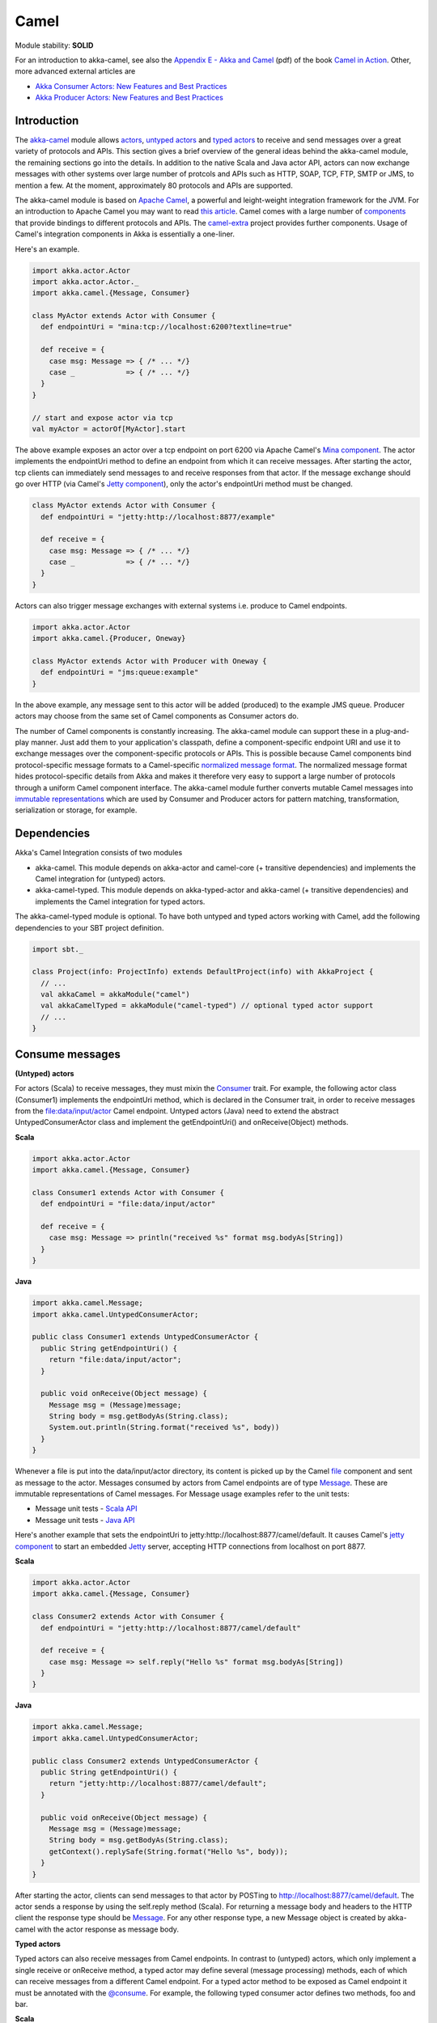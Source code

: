 Camel
=====

Module stability: **SOLID**

For an introduction to akka-camel, see also the `Appendix E - Akka and Camel <http://www.manning.com/ibsen/appEsample.pdf>`_ (pdf) of the book `Camel in Action <http://www.manning.com/ibsen/>`_. Other, more advanced external articles are

* `Akka Consumer Actors: New Features and Best Practices <http://krasserm.blogspot.com/2011/02/akka-consumer-actors-new-features-and.html>`_
* `Akka Producer Actors: New Features and Best Practices <http://krasserm.blogspot.com/2011/02/akka-producer-actor-new-features-and.html>`_

Introduction
------------

The `akka-camel <http://github.com/jboner/akka-modules/tree/master/akka-camel/>`_ module allows `actors <actors-scala>`_, `untyped actors <untyped-actors-java>`_ and `typed actors <typed-actors-java>`_ to receive and send messages over a great variety of protocols and APIs. This section gives a brief overview of the general ideas behind the akka-camel module, the remaining sections go into the details. In addition to the native Scala and Java actor API, actors can now exchange messages with other systems over large number of protcols and APIs such as HTTP, SOAP, TCP, FTP, SMTP or JMS, to mention a few. At the moment, approximately 80 protocols and APIs are supported.

The akka-camel module is based on `Apache Camel <http://camel.apache.org/>`_, a powerful and leight-weight integration framework for the JVM. For an introduction to Apache Camel you may want to read `this article <http://architects.dzone.com/articles/apache-camel-integration>`_. Camel comes with a large number of `components <http://camel.apache.org/components.html>`_ that provide bindings to different protocols and APIs. The `camel-extra <http://code.google.com/p/camel-extra/>`_ project provides further components. Usage of Camel's integration components in Akka is essentially a one-liner.

Here's an example.

.. code-block:: scala

  import akka.actor.Actor
  import akka.actor.Actor._
  import akka.camel.{Message, Consumer}

  class MyActor extends Actor with Consumer {
    def endpointUri = "mina:tcp://localhost:6200?textline=true"

    def receive = {
      case msg: Message => { /* ... */}
      case _            => { /* ... */}
    }
  }

  // start and expose actor via tcp
  val myActor = actorOf[MyActor].start

The above example exposes an actor over a tcp endpoint on port 6200 via Apache Camel's `Mina component <http://camel.apache.org/mina.html>`_. The actor implements the endpointUri method to define an endpoint from which it can receive messages. After starting the actor, tcp clients can immediately send messages to and receive responses from that actor. If the message exchange should go over HTTP (via Camel's `Jetty component <http://camel.apache.org/jetty.html>`_), only the actor's endpointUri method must be changed.

.. code-block:: scala

  class MyActor extends Actor with Consumer {
    def endpointUri = "jetty:http://localhost:8877/example"

    def receive = {
      case msg: Message => { /* ... */}
      case _            => { /* ... */}
    }
  }

Actors can also trigger message exchanges with external systems i.e. produce to Camel endpoints.

.. code-block:: scala

  import akka.actor.Actor
  import akka.camel.{Producer, Oneway}

  class MyActor extends Actor with Producer with Oneway {
    def endpointUri = "jms:queue:example"
  }

In the above example, any message sent to this actor will be added (produced) to the example JMS queue. Producer actors may choose from the same set of Camel components as Consumer actors do.

The number of Camel components is constantly increasing. The akka-camel module can support these in a plug-and-play manner. Just add them to your application's classpath, define a component-specific endpoint URI and use it to exchange messages over the component-specific protocols or APIs. This is possible because Camel components bind protocol-specific message formats to a Camel-specific `normalized message format <https://svn.apache.org/repos/asf/camel/trunk/camel-core/src/main/java/org/apache/camel/Message.java>`_. The normalized message format hides protocol-specific details from Akka and makes it therefore very easy to support a large number of protocols through a uniform Camel component interface. The akka-camel module further converts mutable Camel messages into `immutable representations <http://github.com/jboner/akka-modules/blob/v0.8/akka-camel/src/main/scala/akka/Message.scala#L17>`_ which are used by Consumer and Producer actors for pattern matching, transformation, serialization or storage, for example.

Dependencies
------------

Akka's Camel Integration consists of two modules

* akka-camel. This module depends on akka-actor and camel-core (+ transitive dependencies) and implements the Camel integration for (untyped) actors.
* akka-camel-typed. This module depends on akka-typed-actor and akka-camel (+ transitive dependencies) and implements the Camel integration for typed actors.

The akka-camel-typed module is optional. To have both untyped and typed actors working with Camel, add the following dependencies to your SBT project definition.

.. code-block:: scala

  import sbt._

  class Project(info: ProjectInfo) extends DefaultProject(info) with AkkaProject {
    // ...
    val akkaCamel = akkaModule("camel")
    val akkaCamelTyped = akkaModule("camel-typed") // optional typed actor support
    // ...
  }

Consume messages
----------------

**(Untyped) actors**

For actors (Scala) to receive messages, they must mixin the `Consumer <http://github.com/jboner/akka-modules/blob/master/akka-camel/src/main/scala/akka/camel/Consumer.scala>`_ trait. For example, the following actor class (Consumer1) implements the endpointUri method, which is declared in the Consumer trait, in order to receive messages from the file:data/input/actor Camel endpoint. Untyped actors (Java) need to extend the abstract UntypedConsumerActor class and implement the getEndpointUri() and onReceive(Object) methods.

**Scala**

.. code-block:: scala

  import akka.actor.Actor
  import akka.camel.{Message, Consumer}

  class Consumer1 extends Actor with Consumer {
    def endpointUri = "file:data/input/actor"

    def receive = {
      case msg: Message => println("received %s" format msg.bodyAs[String])
    }
  }

**Java**

.. code-block:: java

  import akka.camel.Message;
  import akka.camel.UntypedConsumerActor;

  public class Consumer1 extends UntypedConsumerActor {
    public String getEndpointUri() {
      return "file:data/input/actor";
    }

    public void onReceive(Object message) {
      Message msg = (Message)message;
      String body = msg.getBodyAs(String.class);
      System.out.println(String.format("received %s", body))
    }
  }

Whenever a file is put into the data/input/actor directory, its content is picked up by the Camel `file <http://camel.apache.org/file2.html>`_ component and sent as message to the actor. Messages consumed by actors from Camel endpoints are of type `Message <http://github.com/jboner/akka-modules/blob/master/akka-camel/src/main/scala/akka/camel/Message.scala>`_. These are immutable representations of Camel messages. For Message usage examples refer to the unit tests:

* Message unit tests - `Scala API <http://github.com/jboner/akka-modules/blob/master/akka-camel/src/test/scala/akka/MessageScalaTest.scala>`_
* Message unit tests - `Java API <http://github.com/jboner/akka-modules/blob/master/akka-camel/src/test/java/akka/camel/MessageJavaTestBase.java>`_

Here's another example that sets the endpointUri to jetty:http://localhost:8877/camel/default. It causes Camel's `jetty component <http://camel.apache.org/jetty.html>`_ to start an embedded `Jetty <http://www.eclipse.org/jetty/>`_ server, accepting HTTP connections from localhost on port 8877.

**Scala**

.. code-block:: scala

  import akka.actor.Actor
  import akka.camel.{Message, Consumer}

  class Consumer2 extends Actor with Consumer {
    def endpointUri = "jetty:http://localhost:8877/camel/default"

    def receive = {
      case msg: Message => self.reply("Hello %s" format msg.bodyAs[String])
    }
  }

**Java**

.. code-block:: java

  import akka.camel.Message;
  import akka.camel.UntypedConsumerActor;

  public class Consumer2 extends UntypedConsumerActor {
    public String getEndpointUri() {
      return "jetty:http://localhost:8877/camel/default";
    }

    public void onReceive(Object message) {
      Message msg = (Message)message;
      String body = msg.getBodyAs(String.class);
      getContext().replySafe(String.format("Hello %s", body));
    }
  }

After starting the actor, clients can send messages to that actor by POSTing to http://localhost:8877/camel/default. The actor sends a response by using the self.reply method (Scala). For returning a message body and headers to the HTTP client the response type should be `Message <http://github.com/jboner/akka-modules/blob/master/akka-camel/src/main/scala/akka/camel/Message.scala>`_. For any other response type, a new Message object is created by akka-camel with the actor response as message body.

**Typed actors**

Typed actors can also receive messages from Camel endpoints. In contrast to (untyped) actors, which only implement a single receive or onReceive method, a typed actor may define several (message processing) methods, each of which can receive messages from a different Camel endpoint. For a typed actor method to be exposed as Camel endpoint it must be annotated with the `@consume <http://github.com/jboner/akka-modules/blob/master/akka-camel/src/main/java/akka/camel/consume.java>`_. For example, the following typed consumer actor defines two methods, foo and bar.

**Scala**

.. code-block:: scala

  import org.apache.camel.{Body, Header}
  import akka.actor.TypedActor
  import akka.camel.consume

  trait TypedConsumer1 {
    @consume("file:data/input/foo")
    def foo(body: String): Unit

    @consume("jetty:http://localhost:8877/camel/bar")
    def bar(@Body body: String, @Header("X-Whatever") header: String): String
  }

  class TypedConsumer1Impl extends TypedActor with TypedConsumer1 {
    def foo(body: String) = println("Received message: %s" format body)
    def bar(body: String, header: String) = "body=%s header=%s" format (body, header)
  }

**Java**

.. code-block:: java

  import org.apache.camel.Body;
  import org.apache.camel.Header;
  import akka.actor.TypedActor;
  import akka.camel.consume;

  public interface TypedConsumer1 {
    @consume("file:data/input/foo")
    public void foo(String body);

    @consume("jetty:http://localhost:8877/camel/bar")
    public String bar(@Body String body, @Header("X-Whatever") String header);
  }

  public class TypedConsumer1Impl extends TypedActor implements TypedConsumer1 {
    public void foo(String body) {
      System.out.println(String.format("Received message: ", body));
    }

    public String bar(String body, String header) {
      return String.format("body=%s header=%s", body, header);
    }
  }

The foo method can be invoked by placing a file in the data/input/foo directory. Camel picks up the file from this directory and akka-camel invokes foo with the file content as argument (converted to a String). Camel automatically tries to convert messages to appropriate types as defined by the method parameter(s). The conversion rules are described in detail on the following pages:

* `Bean integration <http://camel.apache.org/bean-integration.html>`_
* `Bean binding <http://camel.apache.org/bean-binding.html>`_
* `Parameter binding <http://camel.apache.org/parameter-binding-annotations.html>`_

The bar method can be invoked by POSTing a message to http://localhost:8877/camel/bar. Here, parameter binding annotations are used to tell Camel how to extract data from the HTTP message. The @Body annotation binds the HTTP request body to the first parameter, the @Header annotation binds the X-Whatever header to the second parameter. The return value is sent as HTTP response message body to the client.

Parameter binding annotations must be placed on the interface, the @consume annotation can also be placed on the methods in the implementation class.

Consumer publishing
^^^^^^^^^^^^^^^^^^^

**(Untyped) actors**

Publishing a consumer actor at its Camel endpoint occurs when the actor is started. Publication is done asynchronously; setting up an endpoint (more precisely, the route from that endpoint to the actor) may still be in progress after the ActorRef.start method returned.

**Scala**

.. code-block:: scala

  import akka.actor.Actor._

  val actor = actorOf[Consumer1] // create Consumer actor
  actor.start                    // activate endpoint in background

**Java**

.. code-block:: java

  import static akka.actor.Actors.*;
  import akka.actor.ActorRef;

  ActorRef actor = actorOf(Consumer1.class); // create Consumer actor
  actor.start();                             // activate endpoint in background

**Typed actors**

Publishing of typed actor methods is done when the typed actor is created with one of the TypedActor.newInstance(..) methods. Publication is done in the background here as well i.e. it may still be in progress when TypedActor.newInstance(..) returns.

**Scala**

.. code-block:: scala

  import akka.actor.TypedActor

  // create TypedConsumer1 object and activate endpoint(s) in background
  val consumer = TypedActor.newInstance(classOf[TypedConsumer1], classOf[TypedConumer1Impl])

**Java**

.. code-block:: java

  import akka.actor.TypedActor;

  // create TypedConsumer1 object and activate endpoint(s) in background
  TypedConsumer1 consumer = TypedActor.newInstance(TypedConsumer1.class, TypedConumer1Impl.class);

Consumers and the CamelService
^^^^^^^^^^^^^^^^^^^^^^^^^^^^^^

Publishing of consumer actors or typed actor methods requires a running CamelService. The Akka `Kernel <microkernel>`_ can start a CamelService automatically (see section `CamelService configuration <Camel#configuration>`_). When using Akka in other environments, a CamelService must be started manually. Applications can do that by calling the CamelServiceManager.startCamelService method.

**Scala**

.. code-block:: scala

  import akka.camel.CamelServiceManager._

  startCamelService

**Java**

.. code-block:: java

  import static akka.camel.CamelServiceManager.*;

  startCamelService();

If applications need to wait for a certain number of consumer actors or typed actor methods to be published they can do so with the CamelServiceManager.mandatoryService.awaitEndpointActivation method, where CamelServiceManager.mandatoryService is the current CamelService instance (or throws an IllegalStateException there's no current CamelService).

**Scala**

.. code-block:: scala

  import akka.camel.CamelServiceManager._

  startCamelService

  // Wait for three conumer endpoints to be activated
  mandatoryService.awaitEndpointActivation(3) {
    // Start three consumer actors (for example)
    // ...
  }

  // Communicate with consumer actors via their activated endpoints
  // ...

**Java**

.. code-block:: java

  import akka.japi.SideEffect;
  import static akka.camel.CamelServiceManager.*;

  startCamelService();

  // Wait for three conumer endpoints to be activated
  getMandatoryService().awaitEndpointActivation(3, new SideEffect() {
    public void apply() {
      // Start three consumer actors (for example)
      // ...
    }
  });

  // Communicate with consumer actors via their activated endpoints
  // ...

Alternatively, one can also use Option[CamelService] returned by CamelServiceManager.service.

**Scala**

.. code-block:: scala

  import akka.camel.CamelServiceManager._

  startCamelService

  for(s <- service) s.awaitEndpointActivation(3) {
    // ...
  }

**Java**

.. code-block:: java

  import java.util.concurrent.CountDownLatch;

  import akka.camel.CamelService;
  import static akka.camel.CamelServiceManager.*;

  startCamelService();

  for (CamelService s : getService()) s.awaitEndpointActivation(3, new SideEffect() {
    public void apply() {
      // ...
    }
  });

The section `Application configuration <Camel#configuration>`_ additionally describes how a CamelContext, that is managed by a CamelService, can be cutomized before starting the service. When the CamelService is no longer needed, it should be stopped.

**Scala**

.. code-block:: scala

  import akka.camel.CamelServiceManager._

  stopCamelService

**Java**

.. code-block:: java

  import static akka.camel.CamelServiceManager.*;

  stopCamelService();

Consumer un-publishing
^^^^^^^^^^^^^^^^^^^^^^

**(Untyped) actors**

When an actor is stopped, the route from the endpoint to that actor is stopped as well. For example, stopping an actor that has been previously published at http://localhost:8877/camel/test will cause a connection failure when trying to access that endpoint. Stopping the route is done asynchronously; it may be still in progress after the ActorRef.stop method returned.

**Scala**

.. code-block:: scala

  import akka.actor.Actor._

  val actor = actorOf[Consumer1] // create Consumer actor
  actor.start                    // activate endpoint in background
  // ...
  actor.stop                     // deactivate endpoint in background

**Java**

.. code-block:: java

  import static akka.actor.Actors.*;
  import akka.actor.ActorRef;

  ActorRef actor = actorOf(Consumer1.class); // create Consumer actor
  actor.start();                             // activate endpoint in background
  // ...
  actor.stop();                              // deactivate endpoint in background

**Typed actors**

When a typed actor is stopped, routes to @consume annotated methods of this typed actors are stopped as well. Stopping the routes is done asynchronously; it may be still in progress after the TypedActor.stop method returned.

**Scala**

.. code-block:: scala

  import akka.actor.TypedActor

  // create TypedConsumer1 object and activate endpoint(s) in background
  val consumer = TypedActor.newInstance(classOf[TypedConsumer1], classOf[TypedConumer1Impl])

  // deactivate endpoints in background
  TypedActor.stop(consumer)

**Java**

.. code-block:: java

  import akka.actor.TypedActor;

  // Create typed consumer actor and activate endpoints in background
  TypedConsumer1 consumer = TypedActor.newInstance(TypedConsumer1.class, TypedConumer1Impl.class);

  // Deactivate endpoints in background
  TypedActor.stop(consumer);

Acknowledgements
^^^^^^^^^^^^^^^^

**(Untyped) actors**

With in-out message exchanges, clients usually know that a message exchange is done when they receive a reply from a consumer actor. The reply message can be a Message (or any object which is then internally converted to a Message) on success, and a Failure message on failure.

With in-only message exchanges, by default, an exchange is done when a message is added to the consumer actor's mailbox. Any failure or exception that occurs during processing of that message by the consumer actor cannot be reported back to the endpoint in this case. To allow consumer actors to positively or negatively acknowledge the receipt of a message from an in-only message exchange, they need to override the autoack (Scala) or isAutoack (Java) method to return false. In this case, consumer actors must reply either with a special Ack message (positive acknowledgement) or a Failure (negative acknowledgement).

**Scala**

.. code-block:: scala

  import akka.camel.{Ack, Failure}
  // ... other imports omitted

  class Consumer3 extends Actor with Consumer {
    override def autoack = false

    def endpointUri = "jms:queue:test"

    def receive = {
      // ...
      self.reply(Ack) // on success
      // ...
      self.reply(Failure(...)) // on failure
    }
  }

**Java**

.. code-block:: java

  import akka.camel.Failure
  import static akka.camel.Ack.ack;
  // ... other imports omitted

  public class Consumer3 extends UntypedConsumerActor {

    public String getEndpointUri() {
      return "jms:queue:test";
    }

    public boolean isAutoack() {
      return false;
    }

    public void onReceive(Object message) {
      // ...
      getContext().replyUnsafe(ack()) // on success
      // ...
      val e: Exception = ...
      getContext().replyUnsafe(new Failure(e)) // on failure
    }
  }

Blocking exchanges
^^^^^^^^^^^^^^^^^^

By default, message exchanges between a Camel endpoint and a consumer actor are non-blocking because, internally, the ! (bang) operator is used to commicate with the actor. The route to the actor does not block waiting for a reply. The reply is sent asynchronously (see also `asynchronous routing <Camel#async-routing>`_). Consumer actors however can be configured to make this interaction blocking.

**Scala**

.. code-block:: scala

  class ExampleConsumer extends Actor with Consumer {
    override def blocking = true

    def endpointUri = ...
    def receive = {
      // ...
    }
  }

**Java**

.. code-block:: java

  public class ExampleConsumer extends UntypedConsumerActor {

    public boolean isBlocking() {
      return true;
    }

    public String getEndpointUri() {
      // ...
    }

    public void onReceive(Object message) {
      // ...
    }
  }

In this case, the !! (bangbang) operator is used internally to communicate with the actor which blocks a thread until the consumer sends a response or throws an exception within receive. Although it may decrease scalability, this setting can simplify error handling (see `this article <http://krasserm.blogspot.com/2011/02/akka-consumer-actors-new-features-and.html>`_) or allows timeout configurations on actor-level (see `next section <Camel#timeout>`_).

Consumer timeout
^^^^^^^^^^^^^^^^

Endpoints that support two-way communications need to wait for a response from an (untyped) actor or typed actor before returning it to the initiating client. For some endpoint types, timeout values can be defined in an endpoint-specific way which is described in the documentation of the individual `Camel components <http://camel.apache.org/components.html>`_. Another option is to configure timeouts on the level of consumer actors and typed consumer actors.

**Typed actors**

For typed actors, timeout values for method calls that return a result can be set when the typed actor is created. In the following example, the timeout is set to 20 seconds (default is 5 seconds).

**Scala**

.. code-block:: scala

  import akka.actor.TypedActor

  val consumer = TypedActor.newInstance(classOf[TypedConsumer1], classOf[TypedConumer1Impl], 20000 /* 20 seconds */)

**Java**

.. code-block:: java

  import akka.actor.TypedActor;

  TypedConsumer1 consumer = TypedActor.newInstance(TypedConsumer1.class, TypedConumer1Impl.class, 20000 /* 20 seconds */);

**(Untyped) actors**

Two-way communications between a Camel endpoint and an (untyped) actor are initiated by sending the request message to the actor with the ! (bang) operator and the actor replies to the endpoint when the response is ready. In order to support timeouts on actor-level, endpoints need to send the request message with the !! (bangbang) operator for which a timeout value is applicable. This can be achieved by overriding the Consumer.blocking method to return true.

**Scala**

.. code-block:: scala

  class Consumer2 extends Actor with Consumer {
    self.timeout = 20000 // timeout set to 20 seconds

    override def blocking = true

    def endpointUri = "direct:example"

    def receive = {
      // ...
    }
  }

**Java**

.. code-block:: java

  public class Consumer2 extends UntypedConsumerActor {

    public Consumer2() {
      getContext().setTimeout(20000); // timeout set to 20 seconds
    }

    public String getEndpointUri() {
      return "direct:example";
    }

    public boolean isBlocking() {
      return true;
    }

    public void onReceive(Object message) {
      // ...
    }
  }

This is a valid approach for all endpoint types that do not "natively" support asynchronous two-way message exchanges. For all other endpoint types (like `jetty <http://camel.apache.org/jetty.html>`_ endpoints) is it not recommended to switch to blocking mode but rather to configure timeouts in an endpoint-specific way (see also `asynchronous routing <Camel#async-routing>`_).

Remote consumers
^^^^^^^^^^^^^^^^

**(Untyped) actors**

Publishing of remote consumer actors is always done on the server side, local proxies are never published. Hence the CamelService must be started on the remote node. For example, to publish an (untyped) actor on a remote node at endpoint URI jetty:http://localhost:6644/remote-actor-1, define the following consumer actor class.

**Scala**

.. code-block:: scala

  import akka.actor.Actor
  import akka.annotation.consume
  import akka.camel.Consumer

  class RemoteActor1 extends Actor with Consumer {
    def endpointUri = "jetty:http://localhost:6644/remote-actor-1"

    protected def receive = {
      case msg => self.reply("response from remote actor 1")
    }
  }

**Java**

.. code-block:: java

  import akka.camel.UntypedConsumerActor;

  public class RemoteActor1 extends UntypedConsumerActor {
    public String getEndpointUri() {
      return "jetty:http://localhost:6644/remote-actor-1";
    }

    public void onReceive(Object message) {
      getContext().replySafe("response from remote actor 1");
    }
  }

On the remote node, start a `CamelService <http://github.com/jboner/akka-modules/blob/master/akka-camel/src/main/scala/akka/camel/CamelService.scala>`_, start a remote server, create the actor and register it at the remote server.

**Scala**

.. code-block:: scala

  import akka.camel.CamelServiceManager._
  import akka.actor.Actor._
  import akka.actor.ActorRef

  // ...
  startCamelService

  val consumer = val consumer = actorOf[RemoteActor1]

  remote.start("localhost", 7777)
  remote.register(consumer) // register and start remote consumer
  // ...

**Java**

.. code-block:: java

  import akka.camel.CamelServiceManager;
  import static akka.actor.Actors.*;

  // ...
  CamelServiceManager.startCamelService();

  ActorRef actor = actorOf(RemoteActor1.class);

  remote().start("localhost", 7777);
  remote().register(actor); // register and start remote consumer
  // ...

Explicitly starting a CamelService can be omitted when Akka is running in Kernel mode, for example (see also section `CamelService configuration <Camel#configuration>`_).

**Typed actors**

Remote typed consumer actors can be registered with one of the registerTyped* methods on the remote server. The following example registers the actor with the custom id "123".

**Scala**

.. code-block:: scala

  import akka.actor.TypedActor

  // ...
  val obj = TypedActor.newRemoteInstance(
    classOf[SampleRemoteTypedConsumer],
    classOf[SampleRemoteTypedConsumerImpl])

  remote.registerTypedActor("123", obj)
  // ...

**Java**

.. code-block:: java

  import akka.actor.TypedActor;

  SampleRemoteTypedConsumer obj = (SampleRemoteTypedConsumer)TypedActor.newInstance(
    SampleRemoteTypedConsumer.class,
    SampleRemoteTypedConsumerImpl.class);

  remote.registerTypedActor("123", obj)
  // ...

Produce messages
----------------

A minimum pre-requisite for producing messages to Camel endpoints with producer actors (see below) is an initialized and started CamelContextManager.

**Scala**

.. code-block:: scala

  import akka.camel.CamelContextManager

  CamelContextManager.init  // optionally takes a CamelContext as argument
  CamelContextManager.start // starts the managed CamelContext

**Java**

.. code-block:: java

  import akka.camel.CamelContextManager;

  CamelContextManager.init();  // optionally takes a CamelContext as argument
  CamelContextManager.start(); // starts the managed CamelContext

For using producer actors, application may also start a CamelService. This will not only setup a CamelContextManager behind the scenes but also register listeners at the actor registry (needed to publish consumer actors). If your application uses producer actors only and you don't want to have the (very small) overhead generated by the registry listeners then setting up a CamelContextManager without starting CamelService is recommended. Otherwise, just start a CamelService `as described for consumer actors <Camel#consumers-and-camel-service>`_.

Producer trait
^^^^^^^^^^^^^^

**(Untyped) actors**

For sending messages to Camel endpoints, actors

* written in Scala need to mixin the `Producer <http://github.com/jboner/akka-modules/blob/master/akka-camel/src/main/scala/akka/camel/Producer.scala>`_ trait and implement the endpointUri method.
* written in Java need to extend the abstract UntypedProducerActor class and implement the getEndpointUri() method. By extending the UntypedProducerActor class, untyped actors (Java) inherit the behaviour of the Producer trait.

**Scala**

.. code-block:: scala

  import akka.actor.Actor
  import akka.camel.Producer

  class Producer1 extends Actor with Producer {
    def endpointUri = "http://localhost:8080/news"
  }

**Java**

.. code-block:: java

  import akka.camel.UntypedProducerActor;

  public class Producer1 extends UntypedProducerActor {
    public String getEndpointUri() {
      return "http://localhost:8080/news";
    }
  }

Producer1 inherits a default implementation of the receive method from the Producer trait. To customize a producer actor's default behavior it is recommended to override the Producer.receiveBeforeProduce and Producer.receiveAfterProduce methods. This is explained later in more detail. Actors should not override the default Producer.receive method.

Any message sent to a Producer actor (or UntypedProducerActor) will be sent to the associated Camel endpoint, in the above example to http://localhost:8080/news. Response messages (if supported by the configured endpoint) will, by default, be returned to the original sender. The following example uses the !! operator (Scala) to send a message to a Producer actor and waits for a response. In Java, the sendRequestReply method is used.

**Scala**

.. code-block:: scala

  import akka.actor.Actor._
  import akka.actor.ActorRef

  val producer = actorOf[Producer1].start
  val response = producer !! "akka rocks"
  val body = response.bodyAs[String]

**Java**

.. code-block:: java

  import akka.actor.ActorRef;
  import static akka.actor.Actors.*;
  import akka.camel.Message;

  ActorRef producer = actorOf(Producer1.class).start();
  Message response = (Message)producer.sendRequestReply("akka rocks");
  String body = response.getBodyAs(String.class)

If the message is sent using the ! operator (or the sendOneWay method in Java) then the response message is sent back asynchronously to the original sender. In the following example, a Sender actor sends a message (a String) to a producer actor using the ! operator and asynchronously receives a response (of type Message).

**Scala**

.. code-block:: scala

  import akka.actor.{Actor, ActorRef}
  import akka.camel.Message

  class Sender(producer: ActorRef) extends Actor {
    def receive = {
      case request: String   => producer ! request
      case response: Message => {
        /* process response ... */
      }
      // ...
    }
  }

**Java**

.. code-block:: java

  // TODO

Instead of replying to the initial sender, producer actors can implement custom reponse processing by overriding the receiveAfterProduce method (Scala) or onReceiveAfterProduce method (Java). In the following example, the reponse message is forwarded to a target actor instead of being replied to the original sender.

**Scala**

.. code-block:: scala

  import akka.actor.{Actor, ActorRef}
  import akka.camel.Producer

  class Producer1(target: ActorRef) extends Actor with Producer {
    def endpointUri = "http://localhost:8080/news"

    override protected def receiveAfterProduce = {
      // do not reply but forward result to target
      case msg => target forward msg
    }
  }

**Java**

.. code-block:: java

  import akka.actor.ActorRef;
  import akka.camel.UntypedProducerActor;

  public class Producer1 extends UntypedProducerActor {
      private ActorRef target;

      public Producer1(ActorRef target) {
          this.target = target;
      }

      public String getEndpointUri() {
          return "http://localhost:8080/news";
      }

      @Override
      public void onReceiveAfterProduce(Object message) {
          target.forward((Message)message, getContext());
      }
  }

To create an untyped actor instance with a constructor argument, a factory is needed (this should
be doable without a factory in upcoming Akka versions).

.. code-block:: java

  import akka.actor.ActorRef;
  import akka.actor.UntypedActorFactory;
  import akka.actor.UntypedActor;

  public class Producer1Factory implements UntypedActorFactory {

      private ActorRef target;

      public Producer1Factory(ActorRef target) {
          this.target = target;
      }

      public UntypedActor create() {
          return new Producer1(target);
      }
  }

The instanitation is done with the Actors.actorOf method and the factory as argument.

.. code-block:: java

  import static akka.actor.Actors.*;
  import akka.actor.ActorRef;

  ActorRef target = ...
  ActorRef producer = actorOf(new Producer1Factory(target));
  producer.start();

Before producing messages to endpoints, producer actors can pre-process them by overriding the receiveBeforeProduce method (Scala) or onReceiveBeforeProduce method (Java).

**Scala**

.. code-block:: scala

  import akka.actor.{Actor, ActorRef}
  import akka.camel.{Message, Producer}

  class Producer1(target: ActorRef) extends Actor with Producer {
    def endpointUri = "http://localhost:8080/news"

    override protected def receiveBeforeProduce = {
      case msg: Message => {
        // do some pre-processing (e.g. add endpoint-specific message headers)
        // ...

        // and return the modified message
        msg
      }
    }
  }

**Java**

.. code-block:: java

  import akka.actor.ActorRef;
  import akka.camel.Message
  import akka.camel.UntypedProducerActor;

  public class Producer1 extends UntypedProducerActor {
      private ActorRef target;

      public Producer1(ActorRef target) {
          this.target = target;
      }

      public String getEndpointUri() {
          return "http://localhost:8080/news";
      }

      @Override
      public Object onReceiveBeforeProduce(Object message) {
          Message msg = (Message)message;
          // do some pre-processing (e.g. add endpoint-specific message headers)
          // ...

          // and return the modified message
          return msg
      }
  }

Producer configuration options
******************************

The interaction of producer actors with Camel endpoints can be configured to be one-way or two-way (by initiating in-only or in-out message exchanges, respectively). By default, the producer initiates an in-out message exchange with the endpoint. For initiating an in-only exchange, producer actors

* written in Scala either have to override the oneway method to return true
* written in Java have to override the isOneway method to return true.

**Scala**

.. code-block:: scala

  import akka.camel.Producer

  class Producer2 extends Actor with Producer {
    def endpointUri = "jms:queue:test"
    override def oneway = true
  }

**Java**

.. code-block:: java

  import akka.camel.UntypedProducerActor;

  public class SampleUntypedReplyingProducer extends UntypedProducerActor {
      public String getEndpointUri() {
          return "jms:queue:test";
      }

      @Override
      public boolean isOneway() {
          return true;
      }
  }

Message correlation
*******************

To correlate request with response messages, applications can set the Message.MessageExchangeId message header.

**Scala**

.. code-block:: scala

  import akka.camel.Message

  producer ! Message("bar", Map(Message.MessageExchangeId -> "123"))

**Java**

.. code-block:: java

  // TODO

Responses of type Message or Failure will contain that header as well. When receiving messages from Camel endpoints this message header is already set (see `Consume messages <Camel#consume>`_).

 Matching responses
*******************

The following code snippet shows how to best match responses when sending messages with the !! operator (Scala) or with the sendRequestReply method (Java).

**Scala**

.. code-block:: scala

  val response = producer !! message

  response match {
    case Some(Message(body, headers)) => ...
    case Some(Failure(exception, headers)) => ...
    case _ => ...
  }

**Java**

.. code-block:: java

  // TODO

ProducerTemplate
^^^^^^^^^^^^^^^^

The `Producer <http://github.com/jboner/akka-modules/blob/master/akka-camel/src/main/scala/akka/camel/Producer.scala>`_ trait (and the abstract UntypedProducerActor class) is a very convenient way for actors to produce messages to Camel endpoints. (Untyped) actors and typed actors may also use a Camel `ProducerTemplate <http://camel.apache.org/maven/camel-2.2.0/camel-core/apidocs/index.html>`_ for producing messages to endpoints. For typed actors it's the only way to produce messages to Camel endpoints.

At the moment, only the Producer trait fully supports asynchronous in-out message exchanges with Camel endpoints without allocating a thread for the full duration of the exchange. For example, when using endpoints that support asynchronous message exchanges (such as `jetty <http://camel.apache.org/jetty.html>`_ endpoints that internally use `Jetty's asynchronous HTTP client <http://wiki.eclipse.org/Jetty/Tutorial/HttpClient>`_) then usage of the Producer trait is highly recommended (see also `asynchronous routing <Camel#async-routing>`_).

**(Untyped) actors**

A managed ProducerTemplate instance can be obtained via CamelContextManager.mandatoryTemplate. In the following example, an actor uses a ProducerTemplate to send a one-way message to a direct:news endpoint.

**Scala**

.. code-block:: scala

  import akka.actor.Actor
  import akka.camel.CamelContextManager

  class ProducerActor extends Actor {
    protected def receive = {
      // one-way message exchange with direct:news endpoint
      case msg => CamelContextManager.mandatoryTemplate.sendBody("direct:news", msg)
    }
  }

**Java**

.. code-block:: java

  import akka.actor.UntypedActor;
  import akka.camel.CamelContextManager;

  public class SampleUntypedActor extends UntypedActor {
      public void onReceive(Object msg) {
          CamelContextManager.getMandatoryTemplate().sendBody("direct:news", msg);
      }
  }

Alternatively, one can also use Option[ProducerTemplate] returned by CamelContextManager.template.

**Scala**

.. code-block:: scala

  import akka.actor.Actor
  import akka.camel.CamelContextManager

  class ProducerActor extends Actor {
    protected def receive = {
      // one-way message exchange with direct:news endpoint
      case msg => for(t <- CamelContextManager.template) t.sendBody("direct:news", msg)
    }
  }

**Java**

.. code-block:: java

  import org.apache.camel.ProducerTemplate

  import akka.actor.UntypedActor;
  import akka.camel.CamelContextManager;

  public class SampleUntypedActor extends UntypedActor {
      public void onReceive(Object msg) {
          for (ProducerTemplate t : CamelContextManager.getTemplate()) {
              t.sendBody("direct:news", msg);
          }
      }
  }

For initiating a a two-way message exchange, one of the ProducerTemplate.request* methods must be used.

**Scala**

.. code-block:: scala

  import akka.actor.Actor
  import akka.camel.CamelContextManager

  class ProducerActor extends Actor {
    protected def receive = {
      // two-way message exchange with direct:news endpoint
      case msg => self.reply(CamelContextManager.mandatoryTemplate.requestBody("direct:news", msg))
    }
  }

**Java**

.. code-block:: java

  import akka.actor.UntypedActor;
  import akka.camel.CamelContextManager;

  public class SampleUntypedActor extends UntypedActor {
      public void onReceive(Object msg) {
          getContext().replySafe(CamelContextManager.getMandatoryTemplate().requestBody("direct:news", msg));
      }
  }

**Typed actors**

Typed Actors get access to a managed ProducerTemplate in the same way, as shown in the next example.

**Scala**

.. code-block:: scala

  // TODO

**Java**

.. code-block:: java

  import akka.actor.TypedActor;
  import akka.camel.CamelContextManager;

  public class SampleProducerImpl extends TypedActor implements SampleProducer {
      public void foo(String msg) {
          ProducerTemplate template = CamelContextManager.getMandatoryTemplate();
          template.sendBody("direct:news", msg);
      }
  }

Asynchronous routing
--------------------

Since Akka 0.10, in-out message exchanges between endpoints and actors are designed to be asynchronous. This is the case for both, consumer and producer actors.

* A consumer endpoint sends request messages to its consumer actor using the ! (bang) operator and the actor returns responses with self.reply once they are ready. The sender reference used for reply is an adapter to Camel's asynchronous routing engine that implements the ActorRef trait.
* A producer actor sends request messages to its endpoint using Camel's asynchronous routing engine. Asynchronous responses are wrapped and added to the producer actor's mailbox for later processing. By default, response messages are returned to the initial sender but this can be overridden by Producer implementations (see also description of the `receiveAfterProcessing <Camel#pre-post-processing>`_ method).

However, asynchronous two-way message exchanges, without allocating a thread for the full duration of exchange, cannot be generically supported by Camel's asynchronous routing engine alone. This must be supported by the individual `Camel components <http://camel.apache.org/components.html>`_ (from which endpoints are created) as well. They must be able to suspend any work started for request processing (thereby freeing threads to do other work) and resume processing when the response is ready. This is currently the case for a `subset of components <http://camel.apache.org/asynchronous-routing-engine.html>`_ such as the `jetty <http://camel.apache.org/jetty.html>`_ component. All other Camel components can still be used, of course, but they will cause allocation of a thread for the duration of an in-out message exchange. There's also a `running example <Camel#non-blocking-example>`_ that implements both, an asynchronous consumer and an asynchronous producer, with the jetty component.

Fault tolerance
---------------

Consumer actors and typed actors can be also managed by supervisors. If a consumer is configured to be restarted upon failure the associated Camel endpoint is not restarted. It's behaviour during restart is as follows.

* A one-way (in-only) message exchange will be queued by the consumer and processed once restart completes.
* A two-way (in-out) message exchange will wait and either succeed after restart completes or time-out when the restart duration exceeds the `configured timeout <Camel#timeout>`_.

If a consumer is configured to be shut down upon failure, the associated endpoint is shut down as well. For details refer to the `consumer un-publishing <Camel#unpublishing>`_ section.

For examples, tips and trick how to implement fault-tolerant consumer and producer actors, take a look at these two articles.

* `Akka Consumer Actors: New Features and Best Practices <http://krasserm.blogspot.com/2011/02/akka-consumer-actors-new-features-and.html>`_
* `Akka Producer Actors: New Features and Best Practices <http://krasserm.blogspot.com/2011/02/akka-producer-actor-new-features-and.html>`_

CamelService configuration
--------------------------

For `publishing <Camel#publish>`_ consumer actors and typed actor methods, applications must start a CamelService. When starting Akka in `Kernel <microkernel>`_ mode then a CamelService can be started automatically when camel is added to the enabled-modules list in akka.conf, for example:

::

  akka {
    ...
    enabled-modules = ["camel"] # Options: ["remote", "camel", "http"]
    ...
  }

Applications that do not use the Akka Kernel, such as standalone applications for example, need to start a CamelService manually, as explained in the following subsections.When starting a CamelService manually, settings in akka.conf are ignored.

Standalone applications
^^^^^^^^^^^^^^^^^^^^^^^

Standalone application should create and start a CamelService in the following way.

**Scala**

.. code-block:: scala

  import akka.camel.CamelServiceManager._

  startCamelService

**Java**

.. code-block:: java

  import static akka.camel.CamelServiceManager.*;

  startCamelService();

Internally, a CamelService uses the CamelContextManager singleton to manage a CamelContext. A CamelContext manages the routes from endpoints to consumer actors and typed actors. These routes are added and removed at runtime (when (untyped) consumer actors and typed consumer actors are started and stopped). Applications may additionally want to add their own custom routes or modify the CamelContext in some other way. This can be done by initializing the CamelContextManager manually and making modifications to CamelContext **before** the CamelService is started.

**Scala**

.. code-block:: scala

  import org.apache.camel.builder.RouteBuilder

  import akka.camel.CamelContextManager
  import akka.camel.CamelServiceManager._

  CamelContextManager.init

  // add a custom route to the managed CamelContext
  CamelContextManager.mandatoryContext.addRoutes(new CustomRouteBuilder)

  startCamelService

  // an application-specific route builder
  class CustomRouteBuilder extends RouteBuilder {
    def configure {
      // ...
    }
  }

**Java**

.. code-block:: java

  import org.apache.camel.builder.RouteBuilder;

  import akka.camel.CamelContextManager;
  import static akka.camel.CamelServiceManager.*;

  CamelContextManager.init();

  // add a custom route to the managed CamelContext
  CamelContextManager.getMandatoryContext().addRoutes(new CustomRouteBuilder());

  startCamelService();

  // an application-specific route builder
  private static class CustomRouteBuilder extends RouteBuilder {
      public void configure() {
          // ...
      }
  }



Applications may even provide their own CamelContext instance as argument to the init method call as shown in the following snippet. Here, a DefaultCamelContext is created using a Spring application context as `registry <http://camel.apache.org/registry.html>`_.

**Scala**
||
`<code format="scala">`_
import org.apache.camel.impl.DefaultCamelContext
import org.apache.camel.spring.spi.ApplicationContextRegistry
import org.springframework.context.support.ClassPathXmlApplicationContext

import akka.camel.CamelContextManager
import akka.camel.CamelServiceManager._

// create a custom Camel registry backed up by a Spring application context
val context = new ClassPathXmlApplicationContext("/context.xml")
val registry = new ApplicationContextRegistry(context)

// initialize CamelContextManager with a DefaultCamelContext using the custom registry
CamelContextManager.init(new DefaultCamelContext(registry))

// ...

startCamelService

|| **Java** ||
||
`<code format="java">`_
import org.apache.camel.impl.DefaultCamelContext
import org.apache.camel.spi.Registry;
import org.apache.camel.spring.spi.ApplicationContextRegistry;

import org.springframework.context.ApplicationContext;
import org.springframework.context.support.ClassPathXmlApplicationContext;

import akka.camel.CamelContextManager;
import static akka.camel.CamelServiceManager.*;

// create a custom Camel registry backed up by a Spring application context
ApplicationContext context = new ClassPathXmlApplicationContext("/context.xml");
Registry registry = new ApplicationContextRegistry(context);

// initialize CamelContextManager with a DefaultCamelContext using the custom registry
CamelContextManager.init(new DefaultCamelContext(registry));

// ...

startCamelService();



Standalone Spring applications
^^^^^^^^^^^^^^^^^^^^^^^^^^^^^^

A better approach to configure a Spring application context as registry for the CamelContext is to use `Camel's Spring support <http://camel.apache.org/spring.html>`_. Furthermore, `Akka's Spring module <spring-integration>`_ additionally supports a <camel-service> element for creating and starting a CamelService. An optional reference to a custom CamelContext can be defined for <camel-service> as well. Here's an example.

.. code-block:: xml

  <!-- context.xml -->

  <beans xmlns="http://www.springframework.org/schema/beans"
         xmlns:xsi="http://www.w3.org/2001/XMLSchema-instance"
         xmlns:akka="http://www.akka.io/schema/akka"
         xmlns:camel="http://camel.apache.org/schema/spring"
         xsi:schemaLocation="
  http://www.springframework.org/schema/beans
  http://www.springframework.org/schema/beans/spring-beans-2.5.xsd
  http://www.akka.io/schema/akka
  http://akka.io/akka-0.10.xsd
  http://camel.apache.org/schema/spring
  http://camel.apache.org/schema/spring/camel-spring.xsd">

    <!-- A custom CamelContext (SpringCamelContext) -->
    <camel:camelContext id="camelContext">
      <!-- ... -->
    </camel:camelContext>

    <!-- Create a CamelService using a custom CamelContext -->
    <akka:camel-service>
      <akka:camel-context ref="camelContext" />
    </akka:camel-service>

  </beans>

Creating a CamelContext this way automatically adds the defining Spring application context as registry to that CamelContext. The CamelService is started when the application context is started and stopped when the application context is closed. A simple usage example is shown in the following snippet.

**Scala**
||
`<code format="scala">`_
import org.springframework.context.support.ClassPathXmlApplicationContext
import akka.camel.CamelContextManager

// Create and start application context (start CamelService)
val appctx = new ClassPathXmlApplicationContext("/context.xml")

// Access to CamelContext (SpringCamelContext)
val ctx = CamelContextManager.mandatoryContext
// Access to ProducerTemplate of that CamelContext
val tpl = CamelContextManager.mandatoryTemplate

// use ctx and tpl ...

// Close application context (stop CamelService)
appctx.close

|| **Java** ||
||
`<code format="java">`_
// TODO


If the CamelService doesn't reference a custom CamelContext then a DefaultCamelContext is created (and accessible via the CamelContextManager).

.. code-block:: xml

  <beans xmlns="http://www.springframework.org/schema/beans"
         xmlns:xsi="http://www.w3.org/2001/XMLSchema-instance"
         xmlns:akka="http://www.akka.io/schema/akka"
         xsi:schemaLocation="
  http://www.springframework.org/schema/beans
  http://www.springframework.org/schema/beans/spring-beans-2.5.xsd
  http://www.akka.io/schema/akka
  http://akka.io/akka-0.10.xsd">

    <!-- Create a CamelService using DefaultCamelContext -->
    <akka:camel-service />

  </beans>

Kernel mode
^^^^^^^^^^^

For classes that are loaded by the Kernel or the Initializer, starting the CamelService can be omitted, as discussed in the previous section. Since these classes are loaded and instantiated before the CamelService is started (by Akka), applications can make modifications to a CamelContext here as well (and even provide their own CamelContext). Assuming there's a boot class sample.camel.Boot configured in akka.conf.

.. code-block:: ruby

  akka {
    ...
    boot = ["sample.camel.Boot"]
    ...
  }

Modifications to the CamelContext can be done like in the following snippet.

**Scala**
||
`<code format="scala">`_
package sample.camel

import org.apache.camel.builder.RouteBuilder

import akka.camel.CamelContextManager

class Boot {
  CamelContextManager.init

 // Customize CamelContext with application-specific routes
  CamelContextManager.mandatoryContext.addRoutes(new CustomRouteBuilder)

  // No need to start CamelService here. It will be started
  // when this classes has been loaded and instantiated.
}

class CustomRouteBuilder extends RouteBuilder {
  def configure {
    // ...
  }
}

|| **Java** ||
||
`<code format="java">`_
// TODO



Custom Camel routes
-------------------

In all the examples so far, routes to consumer actors have been automatically constructed by akka-camel, when the actor was started. Although the default route construction templates, used by akka-camel internally, are sufficient for most use cases, some applications may require more specialized routes to actors. The akka-camel module provides two mechanisms for customizing routes to actors, which will be explained in this section. These are
* `Usage of Akka-specific Camel components  <Camel#akka-camel-components>`_to access (untyped) actor and actors. Any Camel route can use these components to access Akka actors.
* `Intercepting the automated construction of routes <Camel#intercepting-route-construction>`_ to (untyped) actor and actors. Default routes to consumer actors are extended using predefined extension points.

Akka Camel components
^^^^^^^^^^^^^^^^^^^^^

Akka actors can be access from Camel routes using the `actor <http://github.com/jboner/akka-modules/blob/master/akka-camel/src/main/scala/akka/camel/component/ActorComponent.scala>`_ and `typed-actor <http://github.com/jboner/akka-modules/blob/master/akka-camel/src/main/scala/akka/camel/component/TypedActorComponent.scala>`_ Camel components, respectively. These components can be used to access any Akka actor (not only consumer actors) from Camel routes, as described in the following subsections.

Access to actors
****************

To access (untyped) actors from custom Camel routes, the `actor <http://github.com/jboner/akka-modules/blob/master/akka-camel/src/main/scala/akka/camel/component/ActorComponent.scala>`_ Camel component should be used. It fully supports Camel's `asynchronous routing engine <http://camel.apache.org/asynchronous-routing-engine.html>`_. This component accepts the following enpoint URI formats.

* actor:<actor-id>[?<options>]
* actor:id:[<actor-id>][?<options>]
* actor:uuid:[<actor-uuid>][?<options>]

where <actor-id> and <actor-uuid> refer to actorRef.id and the String-representation of actorRef.uuid, respectively.The <options> are name-value pairs separated by & (i.e. name1=value1&name2=value2&...). The following URI options are supported:

**URI options**
|| **Name** || **Type** || **Default** || **Description** ||
|| blocking  || Boolean  || false  || If set to true, in-out message exchanges with the target actor will be made with the !! operator, otherwise with the ! operator. See also section `Consumer timeout <Camel#timeout>`_. ||
|| autoack || Boolean || true || If set to true, in-only message exchanges are auto-acknowledged when the message is added to the actor's mailbox. If set to false, actors must acknowledge the receipt of the message. See also section `Acknowledgement <Camel#ack>`_. ||

Here's an actor endpoint URI example containing an actor uuid.

::

  actor:uuid:12345678?blocking=true

In actor endpoint URIs that contain id: or uuid:, an actor identifier (id or uuid) is optional. In this case, the in-message of an exchange produced to an actor endpoint must contain a message header with name CamelActorIdentifier (which is defined by the ActorComponent.ActorIdentifier field) and a value that is the target actor's identifier. On the other hand, if the URI contains an actor identifier, it can be seen as a default actor identifier that can be overridden by messages containing a CamelActorIdentifier header.

**Message headers**
|| **Name** || **Type** || **Description** ||
|| CamelActorIdentifier  || String || Contains the identifier (id or uuid) of the actor to route the message to. The identifier is interpreted as actor id if the URI contains id:, the identifier is interpreted as uuid id the URI contains uuid:. A uuid value may also be of type Uuid (not only String). The header name is defined by the ActorComponent.ActorIdentifier field. ||

Here's another actor endpoint URI example that doesn't define an actor uuid. In this case the target actor uuid must be defined by the CamelActorIdentifier message header.

::

  actor:uuid:

In the following example, a custom route to an actor is created, using the actor's uuid (i.e. actorRef.uuid). The route starts from a `jetty <http://camel.apache.org/jetty.html>`_ endpoint and ends at the target actor.

**Scala**
||
`<code format="scala">`_
import org.apache.camel.builder.RouteBuilder

import akka.actor._
import akka.actor.Actor
import akka.actor.Actor._
import akka.camel.{Message, CamelContextManager, CamelServiceManager}

object CustomRouteExample extends Application {
  val target = actorOf[CustomRouteTarget].start

  CamelServiceManager.startCamelService
  CamelContextManager.mandatoryContext.addRoutes(new CustomRouteBuilder(target.uuid))
}

class CustomRouteTarget extends Actor {
  def receive = {
    case msg: Message => self.reply("Hello %s" format msg.bodyAs[String])
  }
}

class CustomRouteBuilder(uuid: Uuid) extends RouteBuilder {
  def configure {
    val actorUri = "actor:uuid:%s" format uuid
    from("jetty:http://localhost:8877/camel/custom").to(actorUri)
  }
}

|| **Java** ||
||
`<code format="java">`_
import com.eaio.uuid.UUID;

import org.apache.camel.builder.RouteBuilder;
import static akka.actor.Actors.*;
import akka.actor.ActorRef;
import akka.actor.UntypedActor;
import akka.camel.CamelServiceManager;
import akka.camel.CamelContextManager;
import akka.camel.Message;

public class CustomRouteExample {
    public static void main(String... args) throws Exception {
        ActorRef target = actorOf(CustomRouteTarget.class).start();
        CamelServiceManager.startCamelService();
        CamelContextManager.getMandatoryContext().addRoutes(new CustomRouteBuilder(target.getUuid()));
    }
}

public class CustomRouteTarget extends UntypedActor {
    public void onReceive(Object message) {
        Message msg = (Message) message;
        String body = msg.getBodyAs(String.class);
        getContext().replySafe(String.format("Hello %s", body));
    }
}

public class CustomRouteBuilder extends RouteBuilder {
    private UUID uuid;

    public CustomRouteBuilder(UUID uuid) {
        this.uuid = uuid;
    }

    public void configure() {
        String actorUri = String.format("actor:uuid:%s", uuid);
        from("jetty:http://localhost:8877/camel/custom").to(actorUri);
    }
}



When the example is started, messages POSTed to http://localhost:8877/camel/custom are routed to the target actor.

Access to typed actors
**********************

To access typed actor methods from custom Camel routes, the `typed-actor <http://github.com/jboner/akka-modules/blob/master/akka-camel/src/main/scala/akka/camel/component/TypedActorComponent.scala>`_ Camel component should be used. It is a specialization of the Camel `bean <http://camel.apache.org/bean.html>`_ component. Applications should use the interface (endpoint URI syntax and options) as described in the bean component documentation but with the typed-actor schema. Typed Actors must be added to a `Camel registry <http://camel.apache.org/registry.html>`_ for being accessible by the typed-actor component.

Using Spring
""""""""""""

The following example shows how to access typed actors in a Spring application context. For adding typed actors to the application context and for `starting <Camel#spring-applications>`_ a CamelService the `akka-spring <spring-integration>`_ module is used in the following example. It offers an <typed-actor> element to define typed actor factory beans and a <camel-service> element to create and start a CamelService.

.. code-block:: xml

  <!--
    context.xml
  -->
  <beans xmlns="http://www.springframework.org/schema/beans"
         xmlns:xsi="http://www.w3.org/2001/XMLSchema-instance"
         xmlns:akka="http://www.akka.io/schema/akka"
         xmlns:camel="http://camel.apache.org/schema/spring"
         xsi:schemaLocation="
  http://www.springframework.org/schema/beans
  http://www.springframework.org/schema/beans/spring-beans-2.5.xsd
  http://www.akka.io/schema/akka
  http://akka.io/akka-0.10.xsd
  http://camel.apache.org/schema/spring
  http://camel.apache.org/schema/spring/camel-spring.xsd">

    <bean id="routeBuilder" class="sample.SampleRouteBuilder" />

    <camel:camelContext id="camelContext">
      <camel:routeBuilder ref="routeBuilder" />
    </camel:camelContext>

    <akka:camel-service>
      <akka:camel-context ref="camelContext" />
    </akka:camel-service>

    <akka:typed-actor id="sample"
                      interface="sample.SampleTypedActor"
                      implementation="sample.SampleTypedActorImpl"
                      timeout="1000" />
  </beans>

SampleTypedActor is the typed actor interface and SampleTypedActorImpl in the typed actor implementation class.

**Scala**
||
`<code format="scala">`_
package sample

import akka.actor.TypedActor

trait SampleTypedActor {
  def foo(s: String): String
}

class SampleTypedActorImpl extends TypedActor with SampleTypedActor {
  def foo(s: String) = "hello %s" format s
}

|| **Java** ||
||
`<code format="java">`_
package sample;

import akka.actor.TypedActor;

public interface SampleTypedActor {
    public String foo(String s);
}

public class SampleTypedActorImpl extends TypedActor implements SampleTypedActor {

    public String foo(String s) {
        return "hello " + s;
    }
}


The SampleRouteBuilder defines a custom route from the direct:test endpoint to the sample typed actor using a typed-actor endpoint URI.

**Scala**
||
`<code format="scala">`_
package sample

import org.apache.camel.builder.RouteBuilder

class SampleRouteBuilder extends RouteBuilder {
  def configure = {
    // route to typed actor
    from("direct:test").to("typed-actor:sample?method=foo")
  }
}

|| **Java** ||
||
`<code format="java">`_
package sample;

import org.apache.camel.builder.RouteBuilder;

public class SampleRouteBuilder extends RouteBuilder {
    public void configure() {
        // route to typed actor
        from("direct:test").to("typed-actor:sample?method=foo");
    }
}



The typed-actor endpoint URI syntax is

* typed-actor:<bean-id>?method=<method-name>

where <bean-id> is the id of the bean in the Spring application context and <method-name> is the name of the typed actor method to invoke.

Usage of the custom route for sending a message to the typed actor is shown in the following snippet.

**Scala**
||
`<code format="scala">`_
package sample

import org.springframework.context.support.ClassPathXmlApplicationContext
import akka.camel.CamelContextManager

// load Spring application context (starts CamelService)
val appctx = new ClassPathXmlApplicationContext("/context-standalone.xml")

// access 'sample' typed actor via custom route
assert("hello akka" == CamelContextManager.mandatoryTemplate.requestBody("direct:test", "akka"))

// close Spring application context (stops CamelService)
appctx.close

|| **Java** ||
||
`<code format="java">`_
package sample;

import org.springframework.context.support.ClassPathXmlApplicationContext;
import akka.camel.CamelContextManager;

// load Spring application context
ClassPathXmlApplicationContext appctx = new ClassPathXmlApplicationContext("/context-standalone.xml");

// access 'externally' registered typed actors with typed-actor component
assert("hello akka" == CamelContextManager.getMandatoryTemplate().requestBody("direct:test", "akka"));

// close Spring application context (stops CamelService)
appctx.close();



The application uses a Camel `producer template <http://camel.apache.org/producertemplate.html>`_ to access the typed actor via the direct:test endpoint.

Without Spring
""""""""""""""

Usage of `akka-spring <spring-integration>`_ for adding typed actors to the Camel registry and starting a CamelService is optional. Setting up a Spring-less application for accessing typed actors is shown in the next example.

**Scala**
||
`<code format="scala">`_
package sample

import org.apache.camel.impl.{DefaultCamelContext, SimpleRegistry}
import akka.actor.TypedActor
import akka.camel.CamelContextManager
import akka.camel.CamelServiceManager._

// register typed actor
val registry = new SimpleRegistry
registry.put("sample", TypedActor.newInstance(classOf[SampleTypedActor], classOf[SampleTypedActorImpl]))

// customize CamelContext
CamelContextManager.init(new DefaultCamelContext(registry))
CamelContextManager.mandatoryContext.addRoutes(new SampleRouteBuilder)

startCamelService

// access 'sample' typed actor via custom route
assert("hello akka" == CamelContextManager.mandatoryTemplate.requestBody("direct:test", "akka"))

stopCamelService

|| **Java** ||
||
`<code format="java">`_
package sample;

// register typed actor
SimpleRegistry registry = new SimpleRegistry();
registry.put("sample", TypedActor.newInstance(SampleTypedActor.class, SampleTypedActorImpl.class));

// customize CamelContext
CamelContextManager.init(new DefaultCamelContext(registry));
CamelContextManager.getMandatoryContext().addRoutes(new SampleRouteBuilder());

startCamelService();

// access 'sample' typed actor via custom route
assert("hello akka" == CamelContextManager.getMandatoryTemplate().requestBody("direct:test", "akka"));

stopCamelService();



Here, `SimpleRegistry <https://svn.apache.org/repos/asf/camel/trunk/camel-core/src/main/java/org/apache/camel/impl/SimpleRegistry.java>`_, a java.util.Map based registry, is used to register typed actors. The CamelService is started and stopped programmatically.

Intercepting route construction
^^^^^^^^^^^^^^^^^^^^^^^^^^^^^^^

The `previous section <Camel#akka-camel-components>`_ explained how to setup a route to an (untyped) actor or typed actor manually. It was the application's responsibility to define the route and add it to the current CamelContext. This section explains a more conventient way to define custom routes: akka-camel is still setting up the routes to consumer actors (and adds these routes to the current CamelContext) but applications can define extensions to these routes. Extensions can be defined with Camel's `Java DSL <http://camel.apache.org/dsl.html>`_ or `Scala DSL <http://camel.apache.org/scala-dsl.html>`_. For example, an extension could be a custom error handler that redelivers messages from an endpoint to an actor's bounded mailbox when the mailbox was full.

The following examples demonstrate how to extend a route to a consumer actor for handling exceptions thrown by that actor. To simplify the example, we configure `blocking exchanges <Camel#blocking>`_ which reports any exception, that is thrown by receive, directly back to the Camel route. One could also report exceptions asynchronously using a Failure reply (see also `this article <http://krasserm.blogspot.com/2011/02/akka-consumer-actors-new-features-and.html>`_) but we'll do it differently here.

**(Untyped) actors**

**Scala**

.. code-block:: scala

  import akka.actor.Actor
  import akka.camel.Consumer

  import org.apache.camel.builder.Builder
  import org.apache.camel.model.RouteDefinition

  class ErrorHandlingConsumer extends Actor with Consumer {
    def endpointUri = "direct:error-handler-test"

    // Needed to propagate exception back to caller
    override def blocking = true

    onRouteDefinition {rd: RouteDefinition =>
      // Catch any exception and handle it by returning the exception message as response
      rd.onException(classOf[Exception]).handled(true).transform(Builder.exceptionMessage).end
    }

    protected def receive = {
      case msg: Message => throw new Exception("error: %s" format msg.body)
    }
  }

**Java**

.. code-block:: java

  import akka.camel.UntypedConsumerActor;

  import org.apache.camel.builder.Builder;
  import org.apache.camel.model.ProcessorDefinition;
  import org.apache.camel.model.RouteDefinition;

  public class SampleErrorHandlingConsumer extends UntypedConsumerActor {

      public String getEndpointUri() {
          return "direct:error-handler-test";
      }

      // Needed to propagate exception back to caller
      public boolean isBlocking() {
          return true;
      }

      public void preStart() {
          onRouteDefinition(new RouteDefinitionHandler() {
              public ProcessorDefinition<?> onRouteDefinition(RouteDefinition rd) {
                  // Catch any exception and handle it by returning the exception message as response
                  return rd.onException(Exception.class).handled(true).transform(Builder.exceptionMessage()).end();
              }
          });
      }

      public void onReceive(Object message) throws Exception {
          Message msg = (Message)message;
          String body = msg.getBodyAs(String.class);
          throw new Exception(String.format("error: %s", body));
     }

  }



For (untyped) actors, consumer route extensions are defined by calling the onRouteDefinition method with a route definition handler. In Scala, this is a function of type RouteDefinition => ProcessorDefinition[_], in Java it is an instance of RouteDefinitionHandler which is defined as follows.

.. code-block:: scala

  package akka.camel

  import org.apache.camel.model.RouteDefinition
  import org.apache.camel.model.ProcessorDefinition

  trait RouteDefinitionHandler {
    def onRouteDefinition(rd: RouteDefinition): ProcessorDefinition[_]
  }

The akka-camel module creates a RouteDefinition instance by calling from(endpointUri) on a Camel RouteBuilder (where endpointUri is the endpoint URI of the consumer actor) and passes that instance as argument to the route definition handler *). The route definition handler then extends the route and returns a ProcessorDefinition (in the above example, the ProcessorDefinition returned by the end method. See the `org.apache.camel.model <https://svn.apache.org/repos/asf/camel/trunk/camel-core/src/main/java/org/apache/camel/model/>`_ package for details). After executing the route definition handler, akka-camel finally calls a to(actor:uuid:actorUuid) on the returned ProcessorDefinition to complete the route to the comsumer actor (where actorUuid is the uuid of the consumer actor).

*) Before passing the RouteDefinition instance to the route definition handler, akka-camel may make some further modifications to it.

**Typed actors**

For typed consumer actors to define a route definition handler, they must provide a RouteDefinitionHandler implementation class with the @consume annotation. The implementation class must have a no-arg constructor. Here's an example (in Java).

.. code-block:: java

  import org.apache.camel.builder.Builder;
  import org.apache.camel.model.ProcessorDefinition;
  import org.apache.camel.model.RouteDefinition;

  public class SampleRouteDefinitionHandler implements RouteDefinitionHandler {
      public ProcessorDefinition<?> onRouteDefinition(RouteDefinition rd) {
          return rd.onException(Exception.class).handled(true).transform(Builder.exceptionMessage()).end();
      }
  }

It can be used as follows.

**Scala**

.. code-block:: scala

  trait TestTypedConsumer {
    @consume(value="direct:error-handler-test", routeDefinitionHandler=classOf[SampleRouteDefinitionHandler])
    def foo(s: String): String
  }

  // implementation class omitted

**Java**

.. code-block:: java

  public interface SampleErrorHandlingTypedConsumer {

      @consume(value="direct:error-handler-test", routeDefinitionHandler=SampleRouteDefinitionHandler.class)
      String foo(String s);

  }

  // implementation class omitted

Examples
--------

For all features described so far, there's running sample code in `akka-sample-camel <http://github.com/jboner/akka-modules/tree/master/akka-samples/akka-sample-camel/>`_. The examples in `sample.camel.Boot <http://github.com/jboner/akka-modules/blob/master/akka-samples/akka-sample-camel/src/main/scala/sample/camel/Boot.scala>`_ are started during Kernel startup because this class has been added to the boot configuration in akka-reference.conf.

::

  akka {
    ...
    boot = ["sample.camel.Boot", ...]
    ...
  }

If you don't want to have these examples started during Kernel startup, delete it from akka-reference.conf (or from akka.conf if you have a custom boot configuration). Other examples are standalone applications (i.e. classes with a main method) that can be started from `sbt <http://code.google.com/p/simple-build-tool/>`_.

::

  $ sbt
  [info] Building project akka 0.10 against Scala 2.8.0.RC3
  [info]    using AkkaParent with sbt 0.7.4 and Scala 2.7.7
  > project akka-sample-camel
  Set current project to akka-sample-camel 0.10
  > run
  ...
  Multiple main classes detected, select one to run:

   [1] sample.camel.ClientApplication
   [2] sample.camel.ServerApplication
   [3] sample.camel.StandaloneApplication
   [4] sample.camel.StandaloneSpringApplication

Some of the examples in `akka-sample-camel <http://github.com/jboner/akka-modules/tree/master/akka-samples/akka-sample-camel/>`_ are described in more detail in the following subsections.

Asynchronous routing and transformation example
^^^^^^^^^^^^^^^^^^^^^^^^^^^^^^^^^^^^^^^^^^^^^^^

This example demonstrates how to implement consumer and producer actors that support `asynchronous in-out message exchanges <Camel#async-routing>`_ with their Camel endpoints. The sample application transforms the content of the `Akka homepage <http://akka.io>`_ by replacing every occurrence of *Akka* with *AKKA*. After `starting the Akka Kernel <getting-started>`_, direct the browser to http://localhost:8875 and the transformed Akka homepage should be displayed. Please note that this example will probably not work if you're behind an HTTP proxy.

The following figure gives an overview how the example actors interact with external systems and with each other. A browser sends a GET request to http:*localhost:8875 which is the published endpoint of the <span style="font-family: 'Courier New',Courier,monospace;">HttpConsumer</span> actor. The <span style="font-family: 'Courier New',Courier,monospace;">HttpConsumer</span> actor forwards the requests to the <span style="font-family: 'Courier New',Courier,monospace;">HttpProducer</span> actor which retrieves the Akka homepage from http:*akka.io. The retrieved HTML is then forwarded to the HttpTransformer actor which replaces all occurences of of *Akka* with *AKKA*. The transformation result is sent back the HttpConsumer which finally returns it to the browser.

`<image:async-interact-3.png width="800" height="358">`_

Implementing the example actor classes and wiring them together is rather easy as shown in the following snippet (see also `sample.camel.Boot <http://github.com/jboner/akka-modules/blob/master/akka-samples/akka-sample-camel/src/main/scala/sample/camel/Boot.scala>`_).

.. code-block:: scala

  import org.apache.camel.Exchange
  import akka.actor.Actor._
  import akka.actor.{Actor, ActorRef}
  import akka.camel.{Producer, Message, Consumer}

  class HttpConsumer(producer: ActorRef) extends Actor with Consumer {
    def endpointUri = "jetty:http://0.0.0.0:8875/"

    protected def receive = {
      case msg => producer forward msg
    }
  }

  class HttpProducer(transformer: ActorRef) extends Actor with Producer {
    def endpointUri = "jetty://http://akka.io/?bridgeEndpoint=true"

    override protected def receiveBeforeProduce = {
      // only keep Exchange.HTTP_PATH message header (which needed by bridge endpoint)
      case msg: Message => msg.setHeaders(msg.headers(Set(Exchange.HTTP_PATH)))
    }

    override protected def receiveAfterProduce = {
      // do not reply but forward result to transformer
      case msg => transformer forward msg
    }
  }

  class HttpTransformer extends Actor {
    protected def receive = {
      case msg: Message => self.reply(msg.transformBody {body: String => body replaceAll ("Akka ", "AKKA ")})
      case msg: Failure => self.reply(msg)
    }
  }

  // Wire and start the example actors
  val httpTransformer = actorOf(new HttpTransformer).start
  val httpProducer = actorOf(new HttpProducer(httpTransformer)).start
  val httpConsumer = actorOf(new HttpConsumer(httpProducer)).start

The `jetty <http://camel.apache.org/jetty.html>`_ endpoints of HttpConsumer and HttpProducer support asynchronous in-out message exchanges and do not allocate threads for the full duration of the exchange. This is achieved by using `Jetty continuations <http://wiki.eclipse.org/Jetty/Feature/Continuations>`_ on the consumer-side and by using `Jetty's asynchronous HTTP client <http://wiki.eclipse.org/Jetty/Tutorial/HttpClient>`_ on the producer side. The following high-level sequence diagram illustrates that.

`<image:async-sequence-2.png>`_

Custom Camel route example
^^^^^^^^^^^^^^^^^^^^^^^^^^

This section also demonstrates the combined usage of a Producer and a Consumer actor as well as the inclusion of a custom Camel route. The following figure gives an overview.

`<image:custom-route.png>`_

* A consumer actor receives a message from an HTTP client.
* It forwards the message to another actor that transforms the message (encloses the original message into hyphens).
* The transformer actor forwards the transformed message to a producer actor.
* The producer actor sends the message to a custom Camel route beginning at the direct:welcome enpoint.
* A processor (transformer) in the custom Camel route prepends "Welcome" to the original message and creates a result message
* The producer actor sends the result back to the consumer actor which returns it to the HTTP client.

The example is part of `sample.camel.Boot <http://github.com/jboner/akka-modules/blob/master/akka-samples/akka-sample-camel/src/main/scala/sample/camel/Boot.scala>`_. The consumer, transformer and producer actor implementations are as follows.

.. code-block:: scala

  package sample.camel

  import akka.actor.{Actor, ActorRef}
  import akka.camel.{Message, Consumer}

  class Consumer3(transformer: ActorRef) extends Actor with Consumer {
    def endpointUri = "jetty:http://0.0.0.0:8877/camel/welcome"

    def receive = {
      // Forward a string representation of the message body to transformer
      case msg: Message => transformer.forward(msg.setBodyAs[String])
    }
  }

  class Transformer(producer: ActorRef) extends Actor {
    protected def receive = {
      // example: transform message body "foo" to "- foo -" and forward result to producer
      case msg: Message => producer.forward(msg.transformBody((body: String) => "- %s -" format body))
    }
  }

  class Producer1 extends Actor with Producer {
    def endpointUri = "direct:welcome"
  }

The producer actor knows where to reply the message to because the consumer and transformer actors have forwarded the original sender reference as well. The application configuration and the route starting from direct:welcome are as follows.

.. code-block:: scala

  package sample.camel

  import org.apache.camel.builder.RouteBuilder
  import org.apache.camel.{Exchange, Processor}

  import akka.actor.Actor._
  import akka.camel.CamelContextManager

  class Boot {
    CamelContextManager.init()
    CamelContextManager.mandatoryContext.addRoutes(new CustomRouteBuilder)

    val producer = actorOf[Producer1]
    val mediator = actorOf(new Transformer(producer))
    val consumer = actorOf(new Consumer3(mediator))

    producer.start
    mediator.start
    consumer.start
  }

  class CustomRouteBuilder extends RouteBuilder {
    def configure {
      from("direct:welcome").process(new Processor() {
        def process(exchange: Exchange) {
          // Create a 'welcome' message from the input message
          exchange.getOut.setBody("Welcome %s" format exchange.getIn.getBody)
        }
      })
    }
  }

To run the example, `start the Akka Kernel <getting-started>`_ and POST a message to http://localhost:8877/camel/welcome.

::

  curl -H "Content-Type: text/plain" -d "Anke" http://localhost:8877/camel/welcome

The response should be

::

  Welcome - Anke -

Publish-subcribe example
^^^^^^^^^^^^^^^^^^^^^^^^

JMS
***

This section demonstrates how akka-camel can be used to implement publish/subscribe for actors. The following figure sketches an example for JMS-based publish/subscribe.

`<image:pubsub1.png>`_

A consumer actor receives a message from an HTTP client. It sends the message to a JMS producer actor (publisher). The JMS producer actor publishes the message to a JMS topic. Two other actors that subscribed to that topic both receive the message. The actor classes used in this example are shown in the following snippet.

.. code-block:: scala

  package sample.camel

  import akka.actor.{Actor, ActorRef}
  import akka.camel.{Producer, Message, Consumer}

  class Subscriber(name:String, uri: String) extends Actor with Consumer {
    def endpointUri = uri

    protected def receive = {
      case msg: Message => println("%s received: %s" format (name, msg.body))
    }
  }

  class Publisher(name: String, uri: String) extends Actor with Producer {
    self.id = name

    def endpointUri = uri

    // one-way communication with JMS
    override def oneway = true
  }

  class PublisherBridge(uri: String, publisher: ActorRef) extends Actor with Consumer {
    def endpointUri = uri

    protected def receive = {
      case msg: Message => {
        publisher ! msg.bodyAs[String]
        self.reply("message published")
      }
    }
  }

Wiring these actors to implement the above example is as simple as

.. code-block:: scala

  package sample.camel

  import org.apache.camel.impl.DefaultCamelContext
  import org.apache.camel.spring.spi.ApplicationContextRegistry
  import org.springframework.context.support.ClassPathXmlApplicationContext

  import akka.actor.Actor._
  import akka.camel.CamelContextManager

  class Boot {
    // Create CamelContext with Spring-based registry and custom route builder
    val context = new ClassPathXmlApplicationContext("/context-jms.xml", getClass)
    val registry = new ApplicationContextRegistry(context)
    CamelContextManager.init(new DefaultCamelContext(registry))

    // Setup publish/subscribe example
    val jmsUri = "jms:topic:test"
    val jmsSubscriber1 = actorOf(new Subscriber("jms-subscriber-1", jmsUri)).start
    val jmsSubscriber2 = actorOf(new Subscriber("jms-subscriber-2", jmsUri)).start
    val jmsPublisher   = actorOf(new Publisher("jms-publisher", jmsUri)).start

    val jmsPublisherBridge = actorOf(new PublisherBridge("jetty:http://0.0.0.0:8877/camel/pub/jms", jmsPublisher)).start
  }

To publish messages to subscribers one could of course also use the JMS API directly; there's no need to do that over a JMS producer actor as in this example. For the example to work, Camel's `jms <http://camel.apache.org/jms.html>`_ component needs to be configured with a JMS connection factory which is done in a Spring application context XML file (context-jms.xml).

.. code-block:: xml

  <beans xmlns="http://www.springframework.org/schema/beans"
         xmlns:xsi="http://www.w3.org/2001/XMLSchema-instance"
         xsi:schemaLocation="
  http://www.springframework.org/schema/beans
  http://www.springframework.org/schema/beans/spring-beans-2.5.xsd">

    <!-- ================================================================== -->
    <!--  Camel JMS component and ActiveMQ setup                            -->
    <!-- ================================================================== -->

    <bean id="jms" class="org.apache.camel.component.jms.JmsComponent">
        <property name="configuration" ref="jmsConfig"/>
    </bean>

    <bean id="jmsConfig" class="org.apache.camel.component.jms.JmsConfiguration">
        <property name="connectionFactory" ref="singleConnectionFactory"/>
    </bean>

    <bean id="singleConnectionFactory" class="org.springframework.jms.connection.SingleConnectionFactory">
        <property name="targetConnectionFactory" ref="jmsConnectionFactory"/>
    </bean>

    <bean id="jmsConnectionFactory" class="org.apache.activemq.ActiveMQConnectionFactory">
        <property name="brokerURL" value="vm://testbroker"/>
    </bean>

  </beans>

To run the example, `start the Akka Kernel <getting-started>`_ and POST a message to http://localhost:8877/camel/pub/jms.

::

  curl -H "Content-Type: text/plain" -d "Happy hAkking" http://localhost:8877/camel/pub/jms

The HTTP response body should be

::

  message published

On the console, where you started the Akka Kernel, you should see something like

::

  ...
  INF [20100622-11:49:57.688] camel: jms-subscriber-2 received: Happy hAkking
  INF [20100622-11:49:57.688] camel: jms-subscriber-1 received: Happy hAkking

**Cometd**
**********

Publish/subscribe with `CometD <http://cometd.org/>`_ is equally easy using Camel's `cometd <http://camel.apache.org/cometd.html>`_ component.

`<image:pubsub2.png>`_

All actor classes from the JMS example can re-used, only the endpoint URIs need to be changed.

.. code-block:: scala

  package sample.camel

  import org.apache.camel.impl.DefaultCamelContext
  import org.apache.camel.spring.spi.ApplicationContextRegistry
  import org.springframework.context.support.ClassPathXmlApplicationContext

  import akka.actor.Actor._
  import akka.camel.CamelContextManager

  class Boot {
    // ...

    // Setup publish/subscribe example
    val cometdUri = "cometd://localhost:8111/test/abc?resourceBase=target"
    val cometdSubscriber = actorOf(new Subscriber("cometd-subscriber", cometdUri)).start
    val cometdPublisher  = actorOf(new Publisher("cometd-publisher", cometdUri)).start

    val cometdPublisherBridge = actorOf(new PublisherBridge("jetty:http://0.0.0.0:8877/camel/pub/cometd", cometdPublisher)).start
  }

Quartz Scheduler Example
^^^^^^^^^^^^^^^^^^^^^^^^

Here is an example showing how simple is to implement a cron-style scheduler by using the Camel Quartz component in Akka.

The following example creates a "timer" actor which fires a message every 2 seconds:

.. code-block:: scala

  package com.dimingo.akka

  import akka.actor.Actor
  import akka.actor.Actor.actorOf

  import akka.camel.{Consumer, Message}
  import akka.camel.CamelServiceManager._

  class MyQuartzActor extends Actor with Consumer {

      def endpointUri = "quartz://example?cron=0/2+*+*+*+*+?"

      def receive = {

          case msg => println("==============> received %s " format msg)

      } // end receive

  } // end MyQuartzActor

  object MyQuartzActor {

      def main(str: Array[String]) {

          // start the Camel service
          startCamelService

          // create a quartz actor
          val myActor = actorOf[MyQuartzActor]

          // start the quartz actor
          myActor.start

      } // end main

  } // end MyQuartzActor

The full working example is available for download here: `<@http://www.dimingo.com/akka/examples/example-akka-quartz.tar.gz>`_

You can launch it using the maven command:

::

  $ mvn scala:run -DmainClass=com.dimingo.akka.MyQuartzActor

For more information about the Camel Quartz component, see here: `<@http://camel.apache.org/quartz.html>`_
